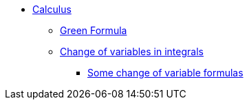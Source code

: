 * xref:index.adoc[Calculus]
** xref:index.adoc#_green_formula[Green Formula]
** xref:index.adoc#_change_of_variables_in_integrals[Change of variables in integrals]
*** xref:index.adoc#_somes_change_of_variable_formulas[Some change of variable formulas] 
